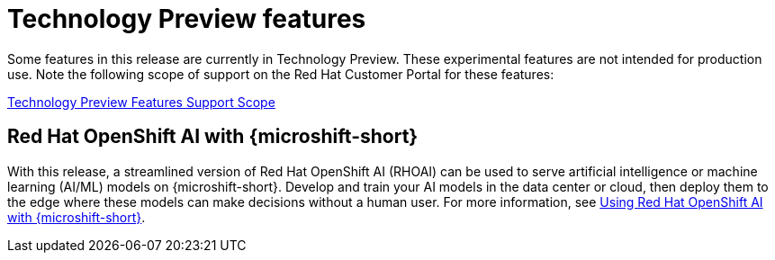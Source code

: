 // Module included in the following assemblies:
//
//microshift_release_notes/microshift-4-19-release-notes.adoc

:_mod-docs-content-type: CONCEPT
[id="microshift-4-19-tech-preview_{context}"]
= Technology Preview features

[role="_abstract"]
Some features in this release are currently in Technology Preview. These experimental features are not intended for production use. Note the following scope of support on the Red{nbsp}Hat Customer Portal for these features:

link:https://access.redhat.com/support/offerings/techpreview[Technology Preview Features Support Scope]

[id="microshift-4-19-ai_{context}"]
== Red{nbsp}Hat OpenShift AI with {microshift-short}

With this release, a streamlined version of Red{nbsp}Hat OpenShift AI (RHOAI) can be used to serve artificial intelligence or machine learning (AI/ML) models on {microshift-short}. Develop and train your AI models in the data center or cloud, then deploy them to the edge where these models can make decisions without a human user. For more information, see xref:../microshift_ai/microshift-rhoai.adoc#microshift-rhoai[Using Red{nbsp}Hat OpenShift AI with {microshift-short}].

